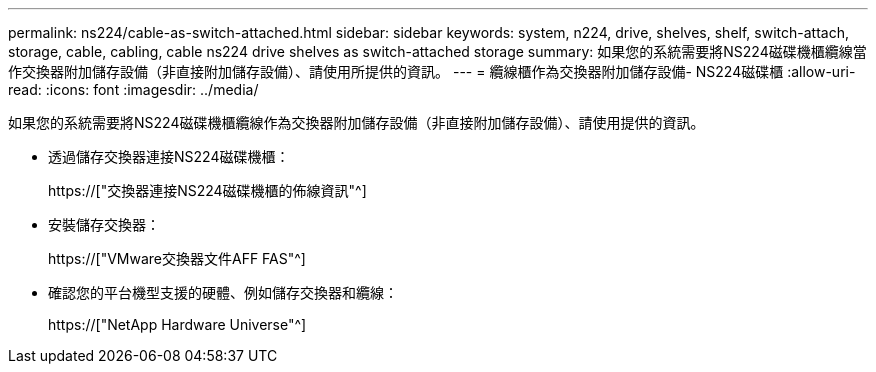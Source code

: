 ---
permalink: ns224/cable-as-switch-attached.html 
sidebar: sidebar 
keywords: system, n224, drive, shelves, shelf, switch-attach, storage, cable, cabling, cable ns224 drive shelves as switch-attached storage 
summary: 如果您的系統需要將NS224磁碟機櫃纜線當作交換器附加儲存設備（非直接附加儲存設備）、請使用所提供的資訊。 
---
= 纜線櫃作為交換器附加儲存設備- NS224磁碟櫃
:allow-uri-read: 
:icons: font
:imagesdir: ../media/


[role="lead"]
如果您的系統需要將NS224磁碟機櫃纜線作為交換器附加儲存設備（非直接附加儲存設備）、請使用提供的資訊。

* 透過儲存交換器連接NS224磁碟機櫃：
+
https://["交換器連接NS224磁碟機櫃的佈線資訊"^]

* 安裝儲存交換器：
+
https://["VMware交換器文件AFF FAS"^]

* 確認您的平台機型支援的硬體、例如儲存交換器和纜線：
+
https://["NetApp Hardware Universe"^]


